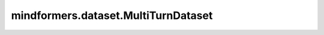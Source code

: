 mindformers.dataset.MultiTurnDataset
====================================

.. py:class:: mindformers.dataset.MultiTurnDataset(dataset_config)

    多轮对话数据集。
    生成的数据集有两列 `[input_ids, labels]` 。列 `input_ids` 为int32类型。列 `labels` 为int32类型。

    参数：
        - **dataset_config** (dict) - 必选。数据集配置信息，必须是至少包含以下键值对的字典。

          - **data_loader** - 对应值必须是包含data loader配置信息的字典。 `data_loader` 的键可以是"type"、"dataset_dir"和"shuffle"。

            - ``"type"`` - 必选。数据集的类型。必须是 `str` 或 `type` 类型。
            - ``"dataset_dir"`` - 必选。数据集文件所在路径。
            - ``"shuffle"`` - 必选。指示是否混洗数据集。必须是 `bool` 类型。

          - **tokenizer** - 对应值必须是包含分词器配置信息的字典，或一个分词器实例。
          - **max_seq_length** - 序列的最大长度。
          - **batch_size** - 每个批次的大小。
          - **drop_remainder** - 是否在最后一个批次的数据项数小于批次大小时，丢弃最后一个批次。
          - **num_parallel_workers** - 并行执行数据映射处理的进程/线程数。
          - **python_multiprocessing** - 是否启用Python的Multi-Process模块以加速映射操作。
          - **repeat** - 数据集重复的次数。
          - **seed** - 随机数种子。
          - **prefetch_size** - 流水线中每个数据处理操作的缓存队列大小。
          - **numa_enable** - 是否采用NUMA绑定函数。

    返回：
        `MultiTurnDataset` 实例。

    异常：
        - **ValueError** -  Python版本低于3.9。
        - **ValueError** -  `dataset_config.data_loader` 中缺少 `dataset_dir` 或 `dataset_config.data_loader.dataset_dir` 指示的路径不存在。
        - **ValueError** -  词元数和预测词元的损失掩膜数不一致。
        - **ValueError** -  输入词元的索引数和标签数不一致。